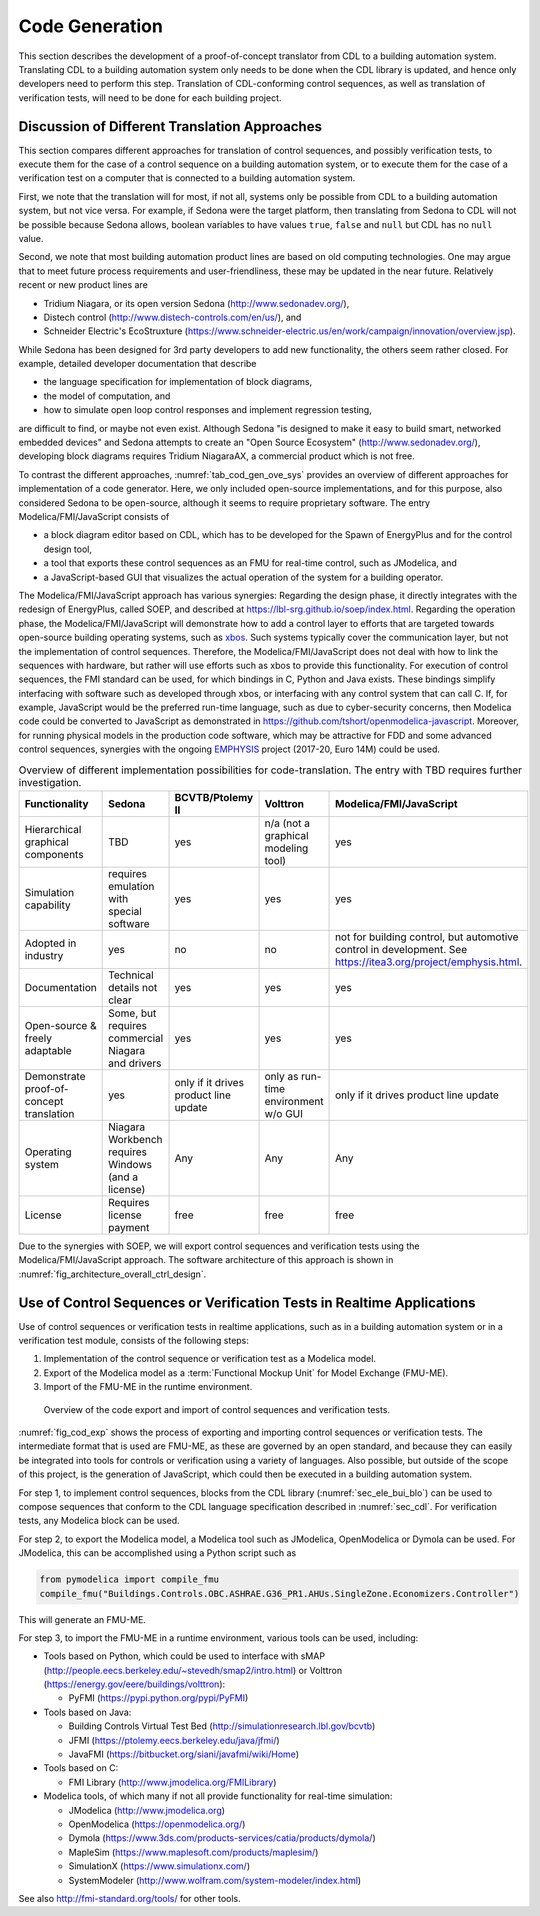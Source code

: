 .. _sec_code_gen:

Code Generation
---------------

This section describes the development of a proof-of-concept
translator from CDL to a building
automation system.
Translating CDL to a building automation system only needs to be done when
the CDL library is updated, and hence only developers need
to perform this step.
Translation of CDL-conforming control sequences, as well as translation
of verification tests, will need
to be done for each building project.

Discussion of Different Translation Approaches
^^^^^^^^^^^^^^^^^^^^^^^^^^^^^^^^^^^^^^^^^^^^^^

This section compares different approaches for translation of control
sequences, and possibly verification tests, to execute them
for the case of a control sequence on a building automation system, or
to execute them for the case of a verification test on a computer that is connected to a building automation system.

First, we note that the translation will for most, if not all,
systems only be possible from CDL to a building automation system,
but not vice versa. For example,
if Sedona were the target platform, then
translating from Sedona to CDL will not be possible
because Sedona allows, boolean variables
to have values ``true``, ``false`` and ``null`` but
CDL has no ``null`` value.

Second, we note that most building automation product lines are based on
old computing technologies. One may argue that to meet future process
requirements and user-friendliness, these may be updated in the near future.
Relatively recent or new product lines are

* Tridium Niagara, or its open version Sedona (http://www.sedonadev.org/),
* Distech control (http://www.distech-controls.com/en/us/), and
* Schneider Electric's EcoStruxture (https://www.schneider-electric.us/en/work/campaign/innovation/overview.jsp).

While Sedona has been designed for 3rd party developers to add
new functionality, the others seem rather closed. For example, detailed developer
documentation that describe

* the language specification for implementation of block diagrams,
* the model of computation, and
* how to simulate open loop control responses and implement regression testing,

are difficult to find, or maybe not even exist.
Although Sedona "is designed to make it easy to build smart, networked embedded devices"
and Sedona attempts to create an "Open Source Ecosystem" (http://www.sedonadev.org/),
developing block diagrams requires Tridium NiagaraAX, a commercial
product which is not free.

To contrast the different approaches,
:numref:`tab_cod_gen_ove_sys` provides an overview of different approaches for
implementation of a code generator. Here, we only included open-source
implementations, and for this purpose, also considered Sedona to be open-source,
although it seems to require proprietary software.
The entry Modelica/FMI/JavaScript consists of

* a block diagram editor based on CDL, which has to be developed for the
  Spawn of EnergyPlus and for the control design tool,
* a tool that exports these control sequences as an FMU for real-time control,
  such as JModelica, and
* a JavaScript-based GUI that visualizes the actual operation of the system
  for a building operator.

The Modelica/FMI/JavaScript approach has various synergies:
Regarding the design phase, it directly integrates with the
redesign of EnergyPlus, called SOEP, and described at https://lbl-srg.github.io/soep/index.html.
Regarding the operation phase, the Modelica/FMI/JavaScript will
demonstrate how to add a control layer to efforts
that are targeted towards open-source building operating systems,
such as `xbos <https://docs.xbos.io/>`_. Such systems typically cover
the communication layer, but not the implementation of control sequences.
Therefore, the Modelica/FMI/JavaScript does not deal with how to link the sequences
with hardware, but rather will use efforts such as xbos to provide this functionality.
For execution of control sequences, the FMI standard can be used,
for which bindings in C, Python and Java exists.
These bindings simplify interfacing with
software such as developed through xbos, or interfacing with any control system
that can call C.
If, for example, JavaScript would be the preferred run-time language, such as due
to cyber-security concerns, then Modelica code could be converted to JavaScript
as demonstrated in https://github.com/tshort/openmodelica-javascript.
Moreover, for running physical models in the production code software, which
may be attractive for FDD and some advanced control sequences, synergies
with the ongoing `EMPHYSIS <https://itea3.org/project/emphysis.html>`_
project (2017-20, Euro 14M) could be used.

.. _tab_cod_gen_ove_sys:

.. table:: Overview of different implementation possibilities for code-translation. The entry with TBD requires further investigation.

   +------------------------------------------+-----------------------------------+---------------------------------------+--------------------------------------+------------------------------------------------------------------+
   | Functionality                            | Sedona                            | BCVTB/Ptolemy II                      | Volttron                             | Modelica/FMI/JavaScript                                          |
   +==========================================+===================================+=======================================+======================================+==================================================================+
   | Hierarchical graphical components        | TBD                               | yes                                   | n/a (not a graphical modeling tool)  | yes                                                              |
   +------------------------------------------+-----------------------------------+---------------------------------------+--------------------------------------+------------------------------------------------------------------+
   | Simulation capability                    | requires emulation with special   | yes                                   | yes                                  | yes                                                              |
   |                                          | software                          |                                       |                                      |                                                                  |
   +------------------------------------------+-----------------------------------+---------------------------------------+--------------------------------------+------------------------------------------------------------------+
   | Adopted in industry                      | yes                               | no                                    | no                                   | not for building control, but automotive control in development. |
   |                                          |                                   |                                       |                                      | See https://itea3.org/project/emphysis.html.                     |
   +------------------------------------------+-----------------------------------+---------------------------------------+--------------------------------------+------------------------------------------------------------------+
   | Documentation                            | Technical details not clear       | yes                                   | yes                                  | yes                                                              |
   +------------------------------------------+-----------------------------------+---------------------------------------+--------------------------------------+------------------------------------------------------------------+
   | Open-source & freely adaptable           | Some, but requires commercial     | yes                                   | yes                                  | yes                                                              |
   |                                          | Niagara and drivers               |                                       |                                      |                                                                  |
   +------------------------------------------+-----------------------------------+---------------------------------------+--------------------------------------+------------------------------------------------------------------+
   | Demonstrate proof-of-concept translation | yes                               | only if it drives product line update | only as run-time environment w/o GUI | only if it drives product line update                            |
   +------------------------------------------+-----------------------------------+---------------------------------------+--------------------------------------+------------------------------------------------------------------+
   | Operating system                         | Niagara Workbench requires        | Any                                   | Any                                  | Any                                                              |
   |                                          | Windows (and a license)           |                                       |                                      |                                                                  |
   +------------------------------------------+-----------------------------------+---------------------------------------+--------------------------------------+------------------------------------------------------------------+
   | License                                  | Requires license payment          | free                                  | free                                 | free                                                             |
   +------------------------------------------+-----------------------------------+---------------------------------------+--------------------------------------+------------------------------------------------------------------+


Due to the synergies with SOEP, we will export
control sequences and verification tests using the Modelica/FMI/JavaScript approach.
The software architecture of this approach is shown in :numref:`fig_architecture_overall_ctrl_design`.

Use of Control Sequences or Verification Tests in Realtime Applications
^^^^^^^^^^^^^^^^^^^^^^^^^^^^^^^^^^^^^^^^^^^^^^^^^^^^^^^^^^^^^^^^^^^^^^^

Use of control sequences or verification tests in realtime applications, such
as in a building automation system or in a verification test module, consists
of the following steps:

1. Implementation of the control sequence or verification test as a Modelica model.

2. Export of the Modelica model as a :term:`Functional Mockup Unit` for Model Exchange (FMU-ME).

3. Import of the FMU-ME in the runtime environment.


.. _fig_cod_exp:

.. figure:: img/codeExport.*

   Overview of the code export and import of control sequences and verification
   tests.


:numref:`fig_cod_exp` shows the process of exporting and importing
control sequences or verification tests.
The intermediate format that is used are FMU-ME, as these
are governed by an open standard, and because they
can easily be integrated into tools for controls or verification
using a variety of languages. Also possible, but outside of the scope
of this project, is the generation of JavaScript, which could then
be executed in a building automation system.

For step 1, to implement control sequences,
blocks from the
CDL library (:numref:`sec_ele_bui_blo`) can be used to compose sequences that conform
to the CDL language specification described in
:numref:`sec_cdl`.
For verification tests, any Modelica block can be used.

For step 2, to export the Modelica model, a Modelica tool such as JModelica, OpenModelica
or Dymola can be used.
For JModelica, this can be accomplished using a Python script such as

.. code-block:: python

   from pymodelica import compile_fmu
   compile_fmu("Buildings.Controls.OBC.ASHRAE.G36_PR1.AHUs.SingleZone.Economizers.Controller")

This will generate an FMU-ME.

For step 3, to import the FMU-ME in a runtime environment, various tools can be used, including:

* Tools based on Python, which could be used to interface with
  sMAP (http://people.eecs.berkeley.edu/~stevedh/smap2/intro.html) or
  Volttron (https://energy.gov/eere/buildings/volttron):

  * PyFMI (https://pypi.python.org/pypi/PyFMI)

* Tools based on Java:

  * Building Controls Virtual Test Bed (http://simulationresearch.lbl.gov/bcvtb)
  * JFMI (https://ptolemy.eecs.berkeley.edu/java/jfmi/)
  * JavaFMI (https://bitbucket.org/siani/javafmi/wiki/Home)

* Tools based on C:

  * FMI Library (http://www.jmodelica.org/FMILibrary)

* Modelica tools, of which many if not all provide
  functionality for real-time simulation:

  * JModelica (http://www.jmodelica.org)
  * OpenModelica (https://openmodelica.org/)
  * Dymola (https://www.3ds.com/products-services/catia/products/dymola/)
  * MapleSim (https://www.maplesoft.com/products/maplesim/)
  * SimulationX (https://www.simulationx.com/)
  * SystemModeler (http://www.wolfram.com/system-modeler/index.html)

See also http://fmi-standard.org/tools/ for other tools.

